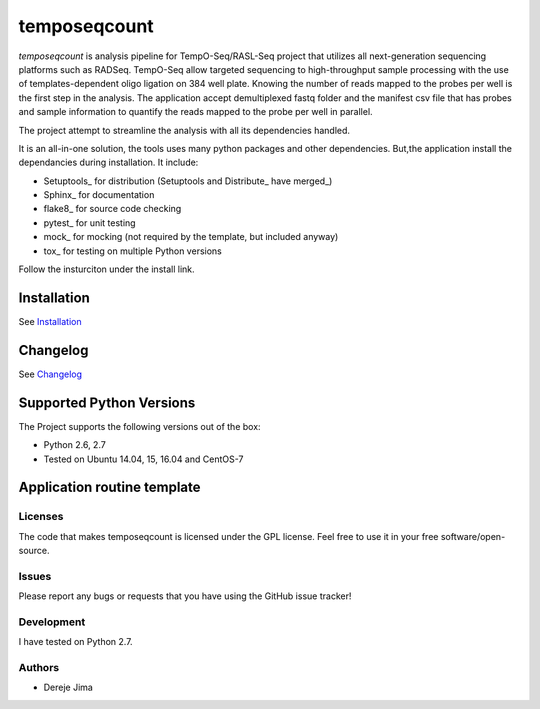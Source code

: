 =========================
temposeqcount
=========================


.. image:: https://travis-ci.org/demis001/temposeqcount.png
   :target: https://travis-ci.org/demis001/temposeqcount

`temposeqcount` is analysis pipeline for TempO-Seq/RASL-Seq project that utilizes all next-generation  sequencing platforms such as RADSeq. TempO-Seq allow targeted sequencing to high-throughput sample  processing with the use of templates-dependent oligo ligation on 384 well plate. Knowing the number of reads mapped to the probes per well is the first step in the analysis. The application accept demultiplexed fastq folder and the manifest csv file that has probes and sample information to quantify the reads mapped to the probe per well in parallel.

The project attempt to streamline the analysis with all its dependencies handled.

It is an all-in-one solution, the tools uses many python packages and other dependencies. But,the application install the dependancies during installation.  It include:

* Setuptools_ for distribution (Setuptools and Distribute_ have merged_)
* Sphinx_ for documentation
* flake8_ for source code checking
* pytest_ for unit testing
* mock_ for mocking (not required by the template, but included anyway)
* tox_ for testing on multiple Python versions


Follow the insturciton under the install link.

Installation
------------

See `Installation <docs/source/install.rst>`_

Changelog
---------

See `Changelog <CHANGELOG.rst>`_
   
Supported Python Versions
-------------------------

The Project  supports the following versions out of the box:

* Python 2.6, 2.7
* Tested on Ubuntu 14.04, 15, 16.04 and CentOS-7

Application routine template
----------------------------

.. image:: docs/source/_static/images/raslpip_stages_to_run.png


Licenses
========

The code that makes temposeqcount is licensed under the GPL license. Feel free to use it in your free software/open-source.


Issues
======

Please report any bugs or requests that you have using the GitHub issue tracker!

Development
===========

I have tested on  Python 2.7.

Authors
=======

* Dereje Jima
